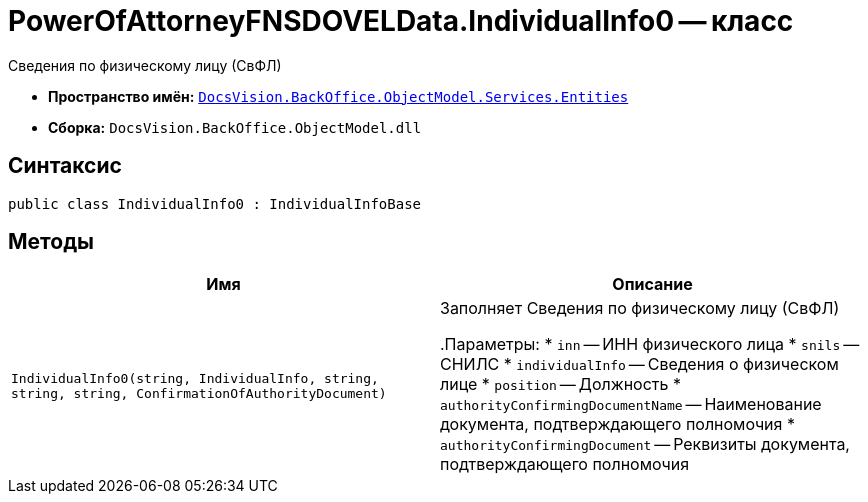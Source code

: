 = PowerOfAttorneyFNSDOVELData.IndividualInfo0 -- класс

Сведения по физическому лицу (СвФЛ)

* *Пространство имён:* `xref:Entities/Entities_NS.adoc[DocsVision.BackOffice.ObjectModel.Services.Entities]`
* *Сборка:* `DocsVision.BackOffice.ObjectModel.dll`

== Синтаксис

[source,csharp]
----
public class IndividualInfo0 : IndividualInfoBase
----

== Методы

[cols=",",options="header"]
|===
|Имя |Описание

|`IndividualInfo0(string, IndividualInfo, string, string,
string, ConfirmationOfAuthorityDocument)` |Заполняет Сведения по физическому лицу (СвФЛ)

.Параметры:
* `inn` -- ИНН физического лица
* `snils` -- СНИЛС
* `individualInfo` -- Сведения о физическом лице
* `position` -- Должность
* `authorityConfirmingDocumentName` -- Наименование документа, подтверждающего полномочия
* `authorityConfirmingDocument` -- Реквизиты документа, подтверждающего полномочия

|===
